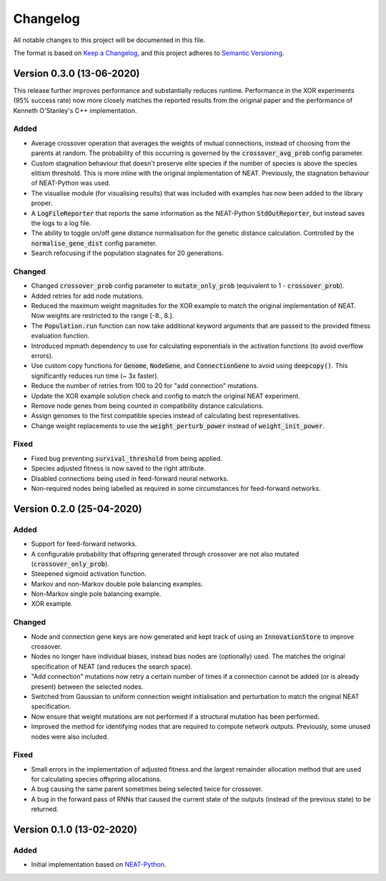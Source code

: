 =========
Changelog
=========

All notable changes to this project will be documented in this file.

The format is based on `Keep a Changelog <https://keepachangelog.com/en/1.0.0/>`_,
and this project adheres to `Semantic Versioning <https://semver.org/spec/v2.0.0.html)>`_.

Version 0.3.0 (13-06-2020)
=======

This release further improves performance and substantially reduces runtime. Performance in the XOR experiments (95%
success rate) now more closely matches the reported results from the original paper and the performance of Kenneth
O'Stanley's C++ implementation.

Added
#####

- Average crossover operation that averages the weights of mutual connections, instead of choosing from the parents at
  random. The probability of this occurring is governed by the :code:`crossover_avg_prob` config parameter.
- Custom stagnation behaviour that doesn't preserve elite species if the number of species is above the species elitism
  threshold. This is more inline with the original implementation of NEAT. Previously, the stagnation behaviour of
  NEAT-Python was used.
- The visualise module (for visualising results) that was included with examples has now been added to the library
  proper.
- A :code:`LogFileReporter` that reports the same information as the NEAT-Python :code:`StdOutReporter`, but instead
  saves the logs to a log file.
- The ability to toggle on/off gene distance normalisation for the genetic distance calculation. Controlled by the
  :code:`normalise_gene_dist` config parameter.
- Search refocusing if the population stagnates for 20 generations.

Changed
#######

- Changed :code:`crossover_prob` config parameter to :code:`mutate_only_prob` (equivalent to
  1 - :code:`crossover_prob`).
- Added retries for add node mutations.
- Reduced the maximum weight magnitudes for the XOR example to match the original implementation of NEAT. Now weights
  are restricted to the range [-8., 8.].
- The :code:`Population.run` function can now take additional keyword arguments that are passed to the provided
  fitness evaluation function.
- Introduced mpmath dependency to use for calculating exponentials in the activation functions (to avoid overflow errors).
- Use custom copy functions for :code:`Genome`, :code:`NodeGene`, and :code:`ConnectionGene` to avoid using
  :code:`deepcopy()`. This significantly reduces run time (~ 3x faster).
- Reduce the number of retries from 100 to 20 for "add connection" mutations.
- Update the XOR example solution check and config to match the original NEAT experiment.
- Remove node genes from being counted in compatibility distance calculations.
- Assign genomes to the first compatible species instead of calculating best representatives.
- Change weight replacements to use the :code:`weight_perturb_power` instead of :code:`weight_init_power`.

Fixed
#####

- Fixed bug preventing :code:`survival_threshold` from being applied.
- Species adjusted fitness is now saved to the right attribute.
- Disabled connections being used in feed-forward neural networks.
- Non-required nodes being labelled as required in some circumstances for feed-forward networks.

Version 0.2.0 (25-04-2020)
==========================

Added
#####

- Support for feed-forward networks.
- A configurable probability that offspring generated through crossover are not also mutated
  (:code:`crossover_only_prob`).
- Steepened sigmoid activation function.
- Markov and non-Markov double pole balancing examples.
- Non-Markov single pole balancing example.
- XOR example.

Changed
#######

- Node and connection gene keys are now generated and kept track of using an :code:`InnovationStore` to improve
  crossover.
- Nodes no longer have individual biases, instead bias nodes are (optionally) used. The matches the original
  specification of NEAT (and reduces the search space).
- "Add connection" mutations now retry a certain number of times if a connection cannot be added (or is already present)
  between the selected nodes.
- Switched from Gaussian to uniform connection weight initialisation and perturbation to match the original NEAT
  specification.
- Now ensure that weight mutations are not performed if a structural mutation has been performed.
- Improved the method for identifying nodes that are required to compute network outputs. Previously, some unused nodes
  were also included.

Fixed
#####

- Small errors in the implementation of adjusted fitness and the largest remainder allocation method that are used for
  calculating species offspring allocations.
- A bug causing the same parent sometimes being selected twice for crossover.
- A bug in the forward pass of RNNs that caused the current state of the outputs (instead of the previous state) to be
  returned.

Version 0.1.0 (13-02-2020)
==========================

Added
#####

- Initial implementation based on `NEAT-Python <https://github.com/CodeReclaimers/neat-python>`_.
